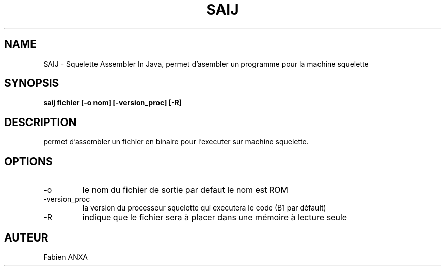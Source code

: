 .TH SAIJ 1  Linux 

.SH NAME
SAIJ \- Squelette Assembler In Java, permet d'asembler un programme pour la machine squelette
.SH SYNOPSIS
.B saij fichier [-o nom] [-version_proc] [-R]
.SH DESCRIPTION
permet d'assembler un fichier en binaire pour l'executer sur machine squelette.

.SH OPTIONS

.IP -o nom
le nom du fichier de sortie par defaut le nom est ROM

.IP -version_proc
la version du processeur squelette qui executera le code (B1 par défault)

.IP -R
indique que le fichier sera à placer dans une mémoire à lecture seule

.SH AUTEUR
Fabien ANXA
